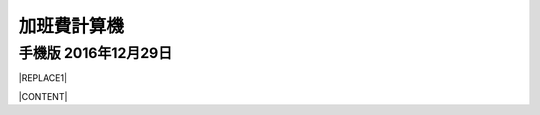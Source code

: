 
.. _h2164242e4c6048506f23311549231654:

加班費計算機
************

.. _h32a5b3a5663467697a1867365f4b24:

手機版 2016年12月29日
=====================


|REPLACE1|

|CONTENT|


.. |CONTENT| raw:: html

            <form>
            <table id="calculator">
            <tr><th>月薪</th></tr>
            <tr><td><input class="field" type="number" id="salary" value="36000"></td></tr>
            <tr><th>類型</th></tr>
            <tr><td><select class="field" id="type">
                <option value="1" selected>工作日</option>
                <option value="2">休息日</option>
                <option value="3">例假日</option>
                <option value="4">特休</option>
                <option value="5">國定假日</option>
                </select></td></tr>
            <tr><th>上班時間</th></tr>
            <tr><td><input class="field" id="in_time" type="time" value="09:00"></td></tr>
            <tr><th>下班時間</th></tr>
            <tr><td><input class="field" id="out_time" type="time" value="18:00"></td></tr>
            <tr><th>扣除午休時間(分鐘)</th></tr>
            <tr><td>
               <div style="margin-bottom:10px">
                   <output name="ageOutputName" id="rest_interval_value">60</output>
               </div>
               <div>
                   <input class="field" id="rest_interval" step="10" type="range" max="120" min="0" value="60" oninput="rest_interval_value.value = rest_interval.value"></td></tr>
               </div>
            <tr><th>每一加班單位多少分鐘</th></tr>
            <tr><td><input class="field" id="ot_unit" type="number" step="10" value="60"></td></tr>
            <tr><th>加班超過幾分鐘可算一單位</th></tr>
            <tr><td><input class="field" id="ot_min" type="number" step="5" value="30"></td></tr>
            <tr><th class="type_color" style="outline: #c0c0c0 solid thin;">本日薪資明細 <span id="over4" style="background-color:red;padding:10px;color:#f5ff59;display:none">請注意：已經超時加班</span></th></tr>
            <tr><td>
                <div class="type_color" id="result"></div>
                </td></tr>
            </table>
            </form>
            <h2>注意事項</h2>
            <ul>
             <li>本加班費試算機的內容及計算結果僅參考，使用加班費試算機時，代表您已經同意本公司不對使用加班費試算機的結果承擔任何責任，如不同意，請勿使用。</li>
             <li>一般工作日不足八小時的部分，本計算機不倒扣，依貴公司依據公司規定自行計算</li>
             <li>下班時間比上班時間早，視為隔日（僅適用於精簡版）</li>
             <li>日薪為月薪除以30日，時薪為日薪除以8小時</li>
            </ul>
            <style>
            table#calculator{
                width:100%;
            }
            table#calculator th{
                padding:10px;
                background-color:#f0f0f0;
                text-align:left;
            }
            table#calculator td{
            }
            table#calculator input,table#calculator select{
                font-size:1.2em;
                padding:10px;
                width:100%;
            }
            #rest_interval_value{
                font-size:1.2em;
                font-size:1.2em;
                padding:10px;
            }
            #result table{
                width:100%;
            }
            #result table tr:nth-child(odd){
                background-color:#ffffff;
            }
            #result table tr:nth-child(even){
                background-color:#f0f0f0;
            }
            #result table th{
                color:black;
                background-color:transparent;
            }
            #result table td{
                padding-left:10px;
                min-width:100px;
                color:black;
                background-color:transparent;
                vertical-align:middle;
            }
    
            </style>
            <script language="javascript">
            function init(){
    
                var eles = document.querySelectorAll('.field')
                eles.forEach(function(ele){
                    ele.onchange=calculate
                })
    
                calculate()
            }
            function getInputValue(id){
                return document.getElementById(id).value
            }
            function getSelectValue(id){
                var sel = document.getElementById(id)
                return sel.options[sel.selectedIndex].value
            }
            function calculate(){
                //collect value
                var parameters = {
                    salary:parseInt(getInputValue('salary')),
                    type:getSelectValue('type'),
                    in_time:getInputValue('in_time'),
                    rest_interval:parseInt(getInputValue('rest_interval')),
                    out_time:getInputValue('out_time'),
                    ot_unit:parseInt(getInputValue('ot_unit')),
                    ot_min:parseInt(getInputValue('ot_min')),
                }
    
                var output = []
                worker(parameters,output.join(''))
            }
            function getMinutes(str){
                var hm = str.split(':')
                return parseInt(hm[0]) * 60 + parseInt(hm[1])
            }
            function round(n){
                return Math.round(n*100)/100
            }
            function comma1000(n){
                var s = ''+n
                var f = ''
                if (s.indexOf('.')>=0) {
                    f = s.split('.')[1]
                    s = s.split('.')[0]
                }
                var ret = []
                var e = Math.floor(s.length/3)
                for (var i=0;i<e;i++){
                    ret.push(s.substring(s.length-(i+1)*3,s.length-i*3))
                }
                if (s.length-e*3>0) ret.push(s.substr(0,s.length-e*3))
                ret.reverse()
                return ret.join(',')+(f ? '.'+f : '')
            }
            function worker(parameters,prefix){
                var min2hour = function(m){
                    var h = Math.floor(m/60)
                    var u = Math.floor((m - h * 60)/parameters.ot_unit)
                    var remain = m - h * 60 - u*parameters.ot_unit
                    return h + u * (parameters.ot_unit/60)+ ((remain >= parameters.ot_min) ? parameters.ot_unit: 0) / 60
                }
                var hour_pay = parameters.salary / 240
                var normal_day_pay = hour_pay * 8
                var day_minutes = 24 * 60
                var raw_worktime_min = (day_minutes + (getMinutes(parameters.out_time) - getMinutes(parameters.in_time))) % (day_minutes)
                var worktime_min = raw_worktime_min - parseInt(parameters.rest_interval)
                //previous 8 hour
                var daytime_hour = (worktime_min  >= 480) ? 8 : worktime_min/60
                var daytime_12_hour = worktime_min > 120 ? 2 : min2hour(worktime_min)
                var daytime_3to8_hour =  min2hour(worktime_min-120)
                //overtime
                var overtime_min = (worktime_min  >= 480)  ? (worktime_min - 480) : 0
                var overtime_hour = min2hour(overtime_min)
                var overtime_12_hour = overtime_hour >= 2 ? 2 : overtime_hour
                var overtime_34_hour = overtime_hour >= 2 ? overtime_hour - 2 : 0
    
    			//overtime over 4 hours
                if (overtime_34_hour > 2) {
                    overtime_34_hour=2
                    document.getElementById('over4').style.display=''
                }
                else{
                    document.getElementById('over4').style.display='none'
                }
    
                var day_pay;
                var overtime_pay;
                var day_hour_law
                var ot_law
                switch(parseInt(parameters.type)){
                    case 1:
                        day_pay = 0
                        overtime_pay = hour_pay * 4/3 * overtime_12_hour + hour_pay * 5/3 * overtime_34_hour
                        day_hour_law =  daytime_hour <= 8 ? daytime_hour : 8
                        ot_law = overtime_min ? overtime_12_hour+overtime_34_hour : 0
                        break
                    case 2:
                        day_pay = daytime_hour <= 4 ? (hour_pay * 4/3 * 2+ hour_pay * 5/3 * 2) : (hour_pay * 4/3 * 2+hour_pay * 5/3 * 6)
                        //day_pay += daytime_hour >0 ? normal_day_pay : 0
                        overtime_pay = overtime_12_hour > 0 ? hour_pay * (1+5/3) * 4 : 0
                        day_hour_law = daytime_hour <= 4 ? 4 : 8
                        ot_law = overtime_12_hour> 0 ? 4 : 0
                        break
                    case 3:
                        day_pay = daytime_hour > 0 ? 2*normal_day_pay : 0
                        overtime_pay = hour_pay * 2 * overtime_12_hour + hour_pay * 2 * overtime_34_hour
                        day_hour_law = daytime_hour  > 0 ? 8 : 0
                        ot_law = daytime_hour <= 8 ? 0 : daytime_hour
                        break
                    case 4:
                    case 5:
                        day_pay = daytime_hour > 0 ? normal_day_pay : 0
                        overtime_pay = hour_pay * (4/3) * overtime_12_hour + hour_pay * (5/3) * overtime_34_hour
                        day_hour_law = daytime_hour  > 0 ? 8 : 0
                        ot_law = daytime_hour <= 8 ? 0 : daytime_hour
                        break
                    default:
                        throw 'unknown type'
                }
                var types = ['','工作日','休息日','例假日','休假日','休假ㄖ']
                var typesBgColor = ['','#f0f0f0','#93c47d','#c27ba0','#6d9eeb','#6d9eeb']
                var typesColor =   ['','black','white','white','white','white']
                var results = [
                    ['時薪',comma1000(round(hour_pay))],
                    ['日薪（A）',comma1000(round(normal_day_pay))],
                    ['性質',types[parameters.type]],
                    ['實際工時',round(daytime_hour)+'+'+round(overtime_12_hour)+'+'+round(overtime_34_hour)+'='+round(daytime_hour+overtime_12_hour+overtime_34_hour)],
                    ['法定工時',round(day_hour_law)+'+'+round(ot_law)],
                    ['前八小時額外工資（B）',comma1000(round(day_pay))],
                    ['後四小時加班工資（C）',comma1000(round(overtime_pay))],
                    ['當日額外工資（B+C）',comma1000(round(day_pay+overtime_pay))],
                    ['當日總工資（A＋B+C）',comma1000(round(normal_day_pay+day_pay+overtime_pay))],
                ]
                var html = []
                html.push('<table class="result">')
                results.forEach(function(item){
                    html.push('<tr><th>'+item[0]+'</th><td>'+item[1]+'</td></tr>')
                })
                html.push('</table>')
                document.getElementById('result').innerHTML = prefix+html.join('')
                var bgcolor = typesBgColor[parameters.type]
                var color = typesColor[parameters.type]
                document.querySelectorAll('.type_color').forEach(function(ele){
                    ele.style.backgroundColor = bgcolor
                    ele.style.color = color
                })
            }
            window.addEventListener('DOMContentLoaded',init)
            </script>
    


.. bottom of content


.. |REPLACE1| raw:: html

            <form>
            <table id="calculator">
            <tr><th>月薪</th></tr>
            <tr><td><input class="field" type="number" id="salary" value="36000"></td></tr>
            <tr><th>類型</th></tr>
            <tr><td><select class="field" id="type">
                <option value="1" selected>工作日</option>
                <option value="2">休息日</option>
                <option value="3">例假日</option>
                <option value="4">特休</option>
                <option value="5">國定假日</option>
                </select></td></tr>
            <tr><th>上班時間</th></tr>
            <tr><td><input class="field" id="in_time" type="time" value="09:00"></td></tr>
            <tr><th>下班時間</th></tr>
            <tr><td><input class="field" id="out_time" type="time" value="18:00"></td></tr>
            <tr><th>扣除午休時間(分鐘)</th></tr>
            <tr><td>
               <div style="margin-bottom:10px">
                   <output name="ageOutputName" id="rest_interval_value">60</output>
               </div>
               <div>
                   <input class="field" id="rest_interval" step="10" type="range" max="120" min="0" value="60" oninput="rest_interval_value.value = rest_interval.value"></td></tr>
               </div>
            <tr><th>每一加班單位多少分鐘</th></tr>
            <tr><td><input class="field" id="ot_unit" type="number" step="10" value="60"></td></tr>
            <tr><th>加班超過幾分鐘可算一單位</th></tr>
            <tr><td><input class="field" id="ot_min" type="number" step="5" value="30"></td></tr>
            <tr><th class="type_color" style="outline: #c0c0c0 solid thin;">本日薪資明細 <span id="over4" style="background-color:red;padding:10px;color:#f5ff59;display:none">請注意：已經超時加班</span></th></tr>
            <tr><td>
                <div class="type_color" id="result"></div>
                </td></tr>
            </table>
            </form>
            <h2>注意事項</h2>
            <ul>
             <li>本加班費試算機的內容及計算結果僅參考，使用加班費試算機時，代表您已經同意本公司不對使用加班費試算機的結果承擔任何責任，如不同意，請勿使用。</li>
             <li>一般工作日不足八小時的部分，本計算機不倒扣，依貴公司依據公司規定自行計算</li>
             <li>下班時間比上班時間早，視為隔日（僅適用於精簡版）</li>
             <li>日薪為月薪除以30日，時薪為日薪除以8小時</li>
            </ul>
            <style>
            table#calculator{
                width:100%;
            }
            table#calculator th{
                padding:10px;
                background-color:#f0f0f0;
                text-align:left;
            }
            table#calculator td{
            }
            table#calculator input,table#calculator select{
                font-size:1.2em;
                padding:10px;
                width:100%;
            }
            #rest_interval_value{
                font-size:1.2em;
                font-size:1.2em;
                padding:10px;
            }
            #result table{
                width:100%;
            }
            #result table tr:nth-child(odd){
                background-color:#ffffff;
            }
            #result table tr:nth-child(even){
                background-color:#f0f0f0;
            }
            #result table th{
                color:black;
                background-color:transparent;
            }
            #result table td{
                padding-left:10px;
                min-width:100px;
                color:black;
                background-color:transparent;
                vertical-align:middle;
            }
    
            </style>
            <script language="javascript">
            function init(){
    
                var eles = document.querySelectorAll('.field')
                eles.forEach(function(ele){
                    ele.onchange=calculate
                })
    
                calculate()
            }
            function getInputValue(id){
                return document.getElementById(id).value
            }
            function getSelectValue(id){
                var sel = document.getElementById(id)
                return sel.options[sel.selectedIndex].value
            }
            function calculate(){
                //collect value
                var parameters = {
                    salary:parseInt(getInputValue('salary')),
                    type:getSelectValue('type'),
                    in_time:getInputValue('in_time'),
                    rest_interval:parseInt(getInputValue('rest_interval')),
                    out_time:getInputValue('out_time'),
                    ot_unit:parseInt(getInputValue('ot_unit')),
                    ot_min:parseInt(getInputValue('ot_min')),
                }
    
                var output = []
                worker(parameters,output.join(''))
            }
            function getMinutes(str){
                var hm = str.split(':')
                return parseInt(hm[0]) * 60 + parseInt(hm[1])
            }
            function round(n){
                return Math.round(n*100)/100
            }
            function comma1000(n){
                var s = ''+n
                var f = ''
                if (s.indexOf('.')>=0) {
                    f = s.split('.')[1]
                    s = s.split('.')[0]
                }
                var ret = []
                var e = Math.floor(s.length/3)
                for (var i=0;i<e;i++){
                    ret.push(s.substring(s.length-(i+1)*3,s.length-i*3))
                }
                if (s.length-e*3>0) ret.push(s.substr(0,s.length-e*3))
                ret.reverse()
                return ret.join(',')+(f ? '.'+f : '')
            }
            function worker(parameters,prefix){
                var min2hour = function(m){
                    var h = Math.floor(m/60)
                    var u = Math.floor((m - h * 60)/parameters.ot_unit)
                    var remain = m - h * 60 - u*parameters.ot_unit
                    return h + u * (parameters.ot_unit/60)+ ((remain >= parameters.ot_min) ? parameters.ot_unit: 0) / 60
                }
                var hour_pay = parameters.salary / 240
                var normal_day_pay = hour_pay * 8
                var day_minutes = 24 * 60
                var raw_worktime_min = (day_minutes + (getMinutes(parameters.out_time) - getMinutes(parameters.in_time))) % (day_minutes)
                var worktime_min = raw_worktime_min - parseInt(parameters.rest_interval)
                //previous 8 hour
                var daytime_hour = (worktime_min  >= 480) ? 8 : worktime_min/60
                var daytime_12_hour = worktime_min > 120 ? 2 : min2hour(worktime_min)
                var daytime_3to8_hour =  min2hour(worktime_min-120)
                //overtime
                var overtime_min = (worktime_min  >= 480)  ? (worktime_min - 480) : 0
                var overtime_hour = min2hour(overtime_min)
                var overtime_12_hour = overtime_hour >= 2 ? 2 : overtime_hour
                var overtime_34_hour = overtime_hour >= 2 ? overtime_hour - 2 : 0
    
    			//overtime over 4 hours
                if (overtime_34_hour > 2) {
                    overtime_34_hour=2
                    document.getElementById('over4').style.display=''
                }
                else{
                    document.getElementById('over4').style.display='none'
                }
    
                var day_pay;
                var overtime_pay;
                var day_hour_law
                var ot_law
                switch(parseInt(parameters.type)){
                    case 1:
                        day_pay = 0
                        overtime_pay = hour_pay * 4/3 * overtime_12_hour + hour_pay * 5/3 * overtime_34_hour
                        day_hour_law =  daytime_hour <= 8 ? daytime_hour : 8
                        ot_law = overtime_min ? overtime_12_hour+overtime_34_hour : 0
                        break
                    case 2:
                        day_pay = daytime_hour <= 4 ? (hour_pay * 4/3 * 2+ hour_pay * 5/3 * 2) : (hour_pay * 4/3 * 2+hour_pay * 5/3 * 6)
                        //day_pay += daytime_hour >0 ? normal_day_pay : 0
                        overtime_pay = overtime_12_hour > 0 ? hour_pay * (1+5/3) * 4 : 0
                        day_hour_law = daytime_hour <= 4 ? 4 : 8
                        ot_law = overtime_12_hour> 0 ? 4 : 0
                        break
                    case 3:
                        day_pay = daytime_hour > 0 ? normal_day_pay : 0
                        overtime_pay = hour_pay * 2 * overtime_12_hour + hour_pay * 2 * overtime_34_hour
                        day_hour_law = daytime_hour  > 0 ? 8 : 0
                        ot_law = daytime_hour <= 8 ? 0 : daytime_hour
                        break
                    case 4:
                    case 5:
                        day_pay = daytime_hour > 0 ? normal_day_pay : 0
                        overtime_pay = hour_pay * (4/3) * overtime_12_hour + hour_pay * (5/3) * overtime_34_hour
                        day_hour_law = daytime_hour  > 0 ? 8 : 0
                        ot_law = daytime_hour <= 8 ? 0 : daytime_hour
                        break
                    default:
                        throw 'unknown type'
                }
                var types = ['','工作日','休息日','例假日','休假日','休假ㄖ']
                var typesBgColor = ['','#f0f0f0','#93c47d','#c27ba0','#6d9eeb','#6d9eeb']
                var typesColor =   ['','black','white','white','white','white']
                var results = [
                    ['時薪',comma1000(round(hour_pay))],
                    ['日薪（A）',comma1000(round(normal_day_pay))],
                    ['性質',types[parameters.type]],
                    ['實際工時',round(daytime_hour)+'+'+round(overtime_12_hour)+'+'+round(overtime_34_hour)+'='+round(daytime_hour+overtime_12_hour+overtime_34_hour)],
                    ['法定工時',round(day_hour_law)+'+'+round(ot_law)],
                    ['前八小時額外工資（B）',comma1000(round(day_pay))],
                    ['後四小時加班工資（C）',comma1000(round(overtime_pay))],
                    ['當日額外工資（B+C）',comma1000(round(day_pay+overtime_pay))],
                    ['當日總工資（A＋B+C）',comma1000(round(normal_day_pay+day_pay+overtime_pay))],
                ]
                var html = []
                html.push('<table class="result">')
                results.forEach(function(item){
                    html.push('<tr><th>'+item[0]+'</th><td>'+item[1]+'</td></tr>')
                })
                html.push('</table>')
                document.getElementById('result').innerHTML = prefix+html.join('')
                var bgcolor = typesBgColor[parameters.type]
                var color = typesColor[parameters.type]
                document.querySelectorAll('.type_color').forEach(function(ele){
                    ele.style.backgroundColor = bgcolor
                    ele.style.color = color
                })
            }
            window.addEventListener('DOMContentLoaded',init)
            </script>